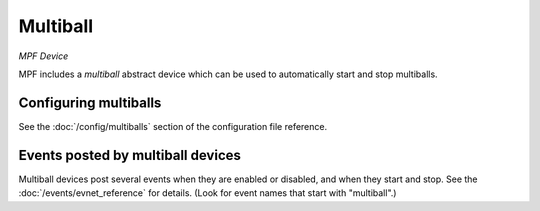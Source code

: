 Multiball
=========

*MPF Device*

MPF includes a *multiball* abstract device which can be used to
automatically start and stop multiballs.


Configuring multiballs
----------------------

See the :doc:`/config/multiballs` section of the configuration file reference.

Events posted by multiball devices
----------------------------------

Multiball devices post several events when they are enabled or disabled, and when
they start and stop. See the :doc:`/events/evnet_reference` for details.
(Look for event names that start with "multiball".)




